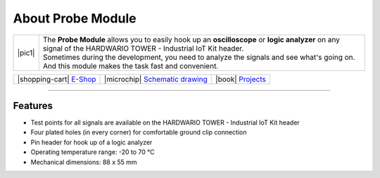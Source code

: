 ##################
About Probe Module
##################

.. |pic1| thumbnail:: ../_static/hardware/about-probe/probe-module.png
    :width: 300em
    :height: 300em

+------------------------+------------------------------------------------------------------------------------------------------------------------------------------------------------------+
| |pic1|                 | | The **Probe Module** allows you to easily hook up an **oscilloscope** or **logic analyzer** on any signal of the HARDWARIO TOWER - Industrial IoT Kit header.  |
|                        | | Sometimes during the development, you need to analyze the signals and see what's going on.                                                                     |
|                        | | And this module makes the task fast and convenient.                                                                                                            |
+------------------------+------------------------------------------------------------------------------------------------------------------------------------------------------------------+

+-----------------------------------------------------------------------+--------------------------------------------------------------------------------------------------------------+--------------------------------------------------------------------------------+
| |shopping-cart| `E-Shop <https://shop.hardwario.com/probe-module/>`_  | |microchip| `Schematic drawing <https://github.com/hardwario/bc-hardware/tree/master/out/bc-module-probe>`_  | |book| `Projects <https://www.hackster.io/hardwario/projects?part_id=73701>`_  |
+-----------------------------------------------------------------------+--------------------------------------------------------------------------------------------------------------+--------------------------------------------------------------------------------+

----------------------------------------------------------------------------------------------

********
Features
********

- Test points for all signals are available on the HARDWARIO TOWER - Industrial IoT Kit header
- Four plated holes (in every corner) for comfortable ground clip connection
- Pin header for hook up of a logic analyzer
- Operating temperature range: -20 to 70 °C
- Mechanical dimensions: 88 x 55 mm


